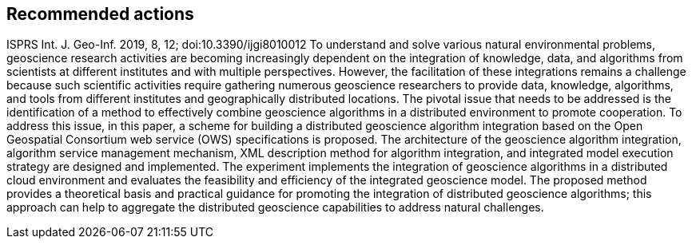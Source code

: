 == Recommended actions
//write text in as many clauses as necessary. Use one document or many, your choice!



ISPRS Int. J. Geo-Inf. 2019, 8, 12; doi:10.3390/ijgi8010012
 To understand and solve various natural environmental problems, geoscience research activities are becoming increasingly dependent on the integration of knowledge, data, and algorithms from scientists at different institutes and with multiple perspectives. However, the facilitation of these integrations remains a challenge because such scientific activities require gathering numerous geoscience researchers to provide data, knowledge, algorithms, and tools from different institutes and geographically distributed locations. The pivotal issue that needs to be addressed is the identification of a method to effectively combine geoscience algorithms in a distributed environment to promote cooperation.
 To address this issue, in this paper, a scheme for building a distributed geoscience algorithm integration based on the Open Geospatial Consortium web service (OWS) specifications is proposed. The architecture of the geoscience algorithm integration, algorithm service management mechanism, XML description method for algorithm integration, and integrated model execution strategy are designed and implemented. The experiment implements the integration of geoscience algorithms in a distributed cloud environment and evaluates the feasibility and efficiency of the integrated geoscience model. The proposed method provides a theoretical basis and practical guidance for promoting the integration of distributed geoscience algorithms; this approach can help to aggregate the distributed geoscience capabilities to address natural challenges.
